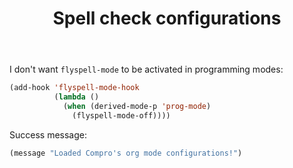 #+TITLE: Spell check configurations

I don't want =flyspell-mode= to be activated in programming modes:
#+BEGIN_SRC emacs-lisp -i
(add-hook 'flyspell-mode-hook
          (lambda ()
            (when (derived-mode-p 'prog-mode)
              (flyspell-mode-off))))
#+END_SRC

Success message:
#+BEGIN_SRC emacs-lisp -i
(message "Loaded Compro's org mode configurations!")
#+END_SRC
